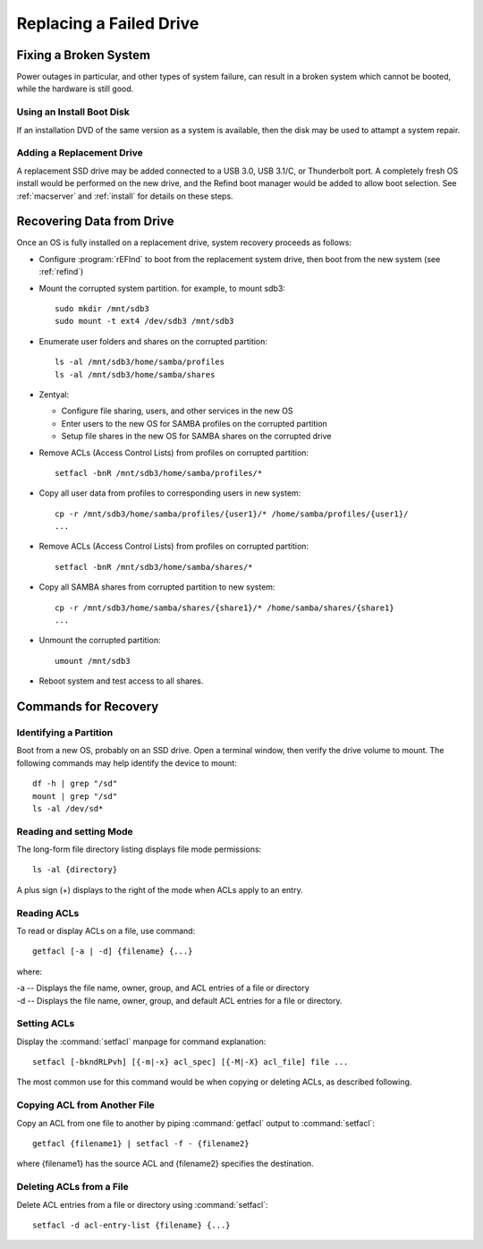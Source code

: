 .. _replacement:

#############################
Replacing a Failed Drive
#############################

Fixing a Broken System
=============================

Power outages in particular, and other types of system failure, can result in a 
broken system which cannot be booted, while the hardware is still good. 

Using an Install Boot Disk
-----------------------------

If an installation DVD of the same version as a system is available, then the 
disk may be used to attampt a system repair.

Adding a Replacement Drive
-----------------------------

A replacement SSD drive may be added connected to a USB 3.0, USB 3.1/C, or 
Thunderbolt port. A completely fresh OS install would be performed on the new 
drive, and the Refind boot manager would be added to allow boot selection. See 
:ref:`macserver` and :ref:`install` for details on these steps.

Recovering Data from Drive
=============================

Once an OS is fully installed on a replacement drive, system recovery proceeds 
as follows:

*  Configure :program:`rEFInd` to boot from the replacement system drive, then 
   boot from the new system (see :ref:`refind`)

*  Mount the corrupted system partition. for example, to mount sdb3::

      sudo mkdir /mnt/sdb3
      sudo mount -t ext4 /dev/sdb3 /mnt/sdb3

*  Enumerate user folders and shares on the corrupted partition::

      ls -al /mnt/sdb3/home/samba/profiles
      ls -al /mnt/sdb3/home/samba/shares

*  Zentyal: 

   *  Configure file sharing, users, and other services in the new OS
   *  Enter users to the new OS for SAMBA profiles on the corrupted partition
   *  Setup file shares in the new OS for SAMBA shares on the corrupted drive

*  Remove ACLs (Access Control Lists) from profiles on corrupted partition::

      setfacl -bnR /mnt/sdb3/home/samba/profiles/*

*  Copy all user data from profiles to corresponding users in new system::

      cp -r /mnt/sdb3/home/samba/profiles/{user1}/* /home/samba/profiles/{user1}/
      ...

*  Remove ACLs (Access Control Lists) from profiles on corrupted partition::

      setfacl -bnR /mnt/sdb3/home/samba/shares/*

*  Copy all SAMBA shares from corrupted partition to new system::

      cp -r /mnt/sdb3/home/samba/shares/{share1}/* /home/samba/shares/{share1}
      ...

*  Unmount the corrupted partition::

      umount /mnt/sdb3

*  Reboot system and test access to all shares.

Commands for Recovery
=============================

Identifying a Partition
-----------------------------

Boot from a new OS, probably on an SSD drive. Open a terminal window, then 
verify the drive volume to mount. The following commands may help identify the 
device to mount::

   df -h | grep "/sd"
   mount | grep "/sd"
   ls -al /dev/sd*

Reading and setting Mode
-----------------------------

The long-form file directory listing displays file mode permissions::

   ls -al {directory} 

A plus sign (+) displays to the right of the mode when ACLs apply to an entry.

Reading ACLs
-----------------------------

To read or display ACLs on a file, use command::

   getfacl [-a | -d] {filename} {...}

where:

|  -a -- Displays the file name, owner, group, and ACL entries of a file or directory
|  -d -- Displays the file name, owner, group, and default ACL entries for a  file or directory.

Setting ACLs
-----------------------------

Display the :command:`setfacl` manpage for command explanation::

   setfacl [-bkndRLPvh] [{-m|-x} acl_spec] [{-M|-X} acl_file] file ...

The most common use for this command would be when copying or deleting ACLs, as 
described following.

Copying ACL from Another File
-----------------------------

Copy an ACL from one file to another by piping :command:`getfacl` output to
:command:`setfacl`::

   getfacl {filename1} | setfacl -f - {filename2}

where {filename1} has the source ACL and {filename2} specifies the destination.

Deleting ACLs from a File
-----------------------------

Delete ACL entries from a file or directory using :command:`setfacl`::

   setfacl -d acl-entry-list {filename} {...} 
